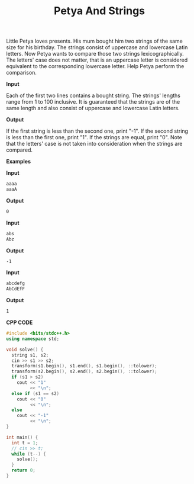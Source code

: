 #+title: Petya And Strings

Little Petya loves presents. His mum bought him two strings of the same size for his birthday. The strings consist of uppercase and lowercase Latin letters. Now Petya wants to compare those two strings lexicographically. The letters' case does not matter, that is an uppercase letter is considered equivalent to the corresponding lowercase letter. Help Petya perform the comparison.

*Input*

Each of the first two lines contains a bought string. The strings' lengths range from 1 to 100 inclusive. It is guaranteed that the strings are of the same length and also consist of uppercase and lowercase Latin letters.

*Output*

If the first string is less than the second one, print "-1". If the second string is less than the first one, print "1". If the strings are equal, print "0". Note that the letters' case is not taken into consideration when the strings are compared.

*Examples*

*Input*

#+begin_src txt
aaaa
aaaA
#+end_src

*Output*

#+begin_src txt
0
#+end_src

*Input*

#+begin_src txt
abs
Abz
#+end_src

*Output*

#+begin_src txt
-1
#+end_src

*Input*

#+begin_src txt
abcdefg
AbCdEfF
#+end_src

*Output*

#+begin_src txt
1
#+end_src


*CPP CODE*

#+BEGIN_SRC CPP
#include <bits/stdc++.h>
using namespace std;

void solve() {
  string s1, s2;
  cin >> s1 >> s2;
  transform(s1.begin(), s1.end(), s1.begin(), ::tolower);
  transform(s2.begin(), s2.end(), s2.begin(), ::tolower);
  if (s1 > s2)
    cout << "1"
         << "\n";
  else if (s1 == s2)
    cout << "0"
         << "\n";
  else
    cout << "-1"
         << "\n";
}

int main() {
  int t = 1;
  // cin >> t;
  while (t--) {
    solve();
  }
  return 0;
}
#+END_SRC
